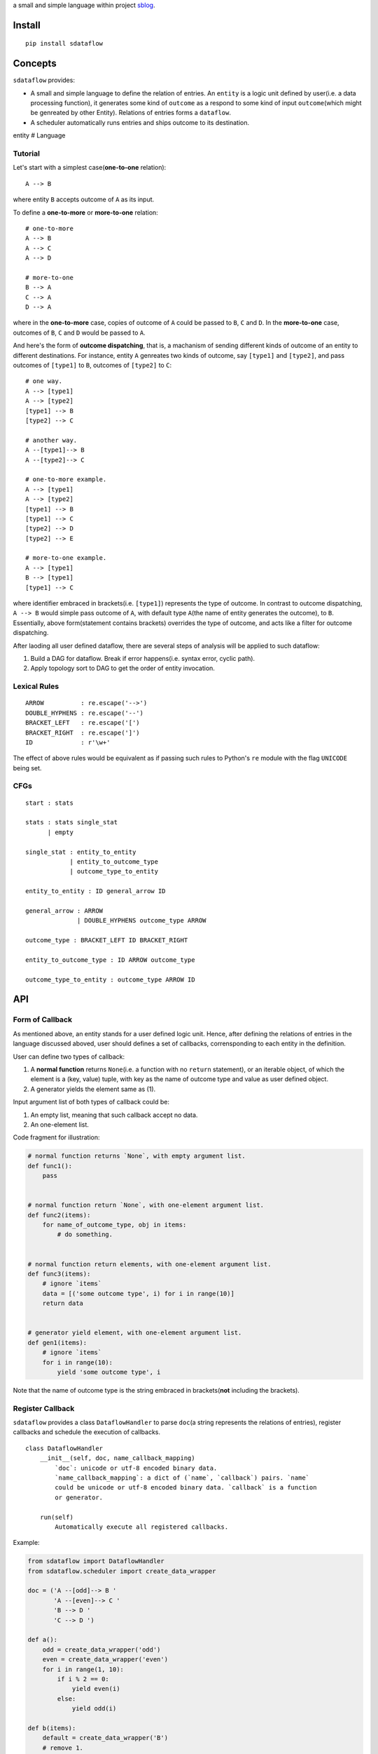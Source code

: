 a small and simple language within project
`sblog <https://github.com/haoxun/sblog>`__.

Install
=======

::

    pip install sdataflow

Concepts
========

``sdataflow`` provides:

-  A small and simple language to define the relation of entries. An
   ``entity`` is a logic unit defined by user(i.e. a data processing
   function), it generates some kind of ``outcome`` as a respond to some
   kind of input ``outcome``\ (which might be genreated by other
   Entity). Relations of entries forms a ``dataflow``.
-  A scheduler automatically runs entries and ships outcome to its
   destination.

entity # Language

Tutorial
--------

Let's start with a simplest case(\ **one-to-one** relation):

::

    A --> B

where entity ``B`` accepts outcome of ``A`` as its input.

To define a **one-to-more** or **more-to-one** relation:

::

    # one-to-more
    A --> B
    A --> C
    A --> D

    # more-to-one
    B --> A
    C --> A
    D --> A

where in the **one-to-more** case, copies of outcome of ``A`` could be
passed to ``B``, ``C`` and ``D``. In the **more-to-one** case, outcomes
of ``B``, ``C`` and ``D`` would be passed to ``A``.

And here's the form of **outcome dispatching**, that is, a machanism of
sending different kinds of outcome of an entity to different
destinations. For instance, entity ``A`` genreates two kinds of outcome,
say ``[type1]`` and ``[type2]``, and pass outcomes of ``[type1]`` to
``B``, outcomes of ``[type2]`` to ``C``:

::

    # one way.
    A --> [type1]
    A --> [type2]
    [type1] --> B
    [type2] --> C

    # another way.
    A --[type1]--> B
    A --[type2]--> C

    # one-to-more example.
    A --> [type1]
    A --> [type2]
    [type1] --> B
    [type1] --> C
    [type2] --> D
    [type2] --> E

    # more-to-one example.
    A --> [type1]
    B --> [type1]
    [type1] --> C

where identifier embraced in brackets(i.e. ``[type1]``) represents the
type of outcome. In contrast to outcome dispatching, ``A --> B`` would
simple pass outcome of ``A``, with default type ``A``\ (the name of
entity generates the outcome), to ``B``. Essentially, above
form(statement contains brackets) overrides the type of outcome, and
acts like a filter for outcome dispatching.

After laoding all user defined dataflow, there are several steps of
analysis will be applied to such dataflow:

1. Build a DAG for dataflow. Break if error happens(i.e. syntax error,
   cyclic path).
2. Apply topology sort to DAG to get the order of entity invocation.

Lexical Rules
-------------

::

    ARROW          : re.escape('-->')
    DOUBLE_HYPHENS : re.escape('--')
    BRACKET_LEFT   : re.escape('[')
    BRACKET_RIGHT  : re.escape(']')
    ID             : r'\w+'

The effect of above rules would be equivalent as if passing such rules
to Python's ``re`` module with the flag ``UNICODE`` being set.

CFGs
----

::

    start : stats

    stats : stats single_stat
          | empty
          
    single_stat : entity_to_entity
                | entity_to_outcome_type
                | outcome_type_to_entity
                
    entity_to_entity : ID general_arrow ID

    general_arrow : ARROW
                  | DOUBLE_HYPHENS outcome_type ARROW

    outcome_type : BRACKET_LEFT ID BRACKET_RIGHT
                  
    entity_to_outcome_type : ID ARROW outcome_type

    outcome_type_to_entity : outcome_type ARROW ID

API
===

Form of Callback
----------------

As mentioned above, an entity stands for a user defined logic unit.
Hence, after defining the relations of entries in the language discussed
aboved, user should defines a set of callbacks, corrensponding to each
entity in the definition.

User can define two types of callback:

1. A **normal function** returns ``None``\ (i.e. a function with no
   ``return`` statement), or an iterable object, of which the element is
   a (key, value) tuple, with key as the name of outcome type and value
   as user defined object.
2. A generator yields the element same as (1).

Input argument list of both types of callback could be:

1. An empty list, meaning that such callback accept no data.
2. An one-element list.

Code fragment for illustration:

.. code:: python

    # normal function returns `None`, with empty argument list.
    def func1():
        pass


    # normal function return `None`, with one-element argument list.
    def func2(items):
        for name_of_outcome_type, obj in items:
            # do something.


    # normal function return elements, with one-element argument list.
    def func3(items):
        # ignore `items`
        data = [('some outcome type', i) for i in range(10)]
        return data


    # generator yield element, with one-element argument list.
    def gen1(items):
        # ignore `items`
        for i in range(10):
            yield 'some outcome type', i

Note that the name of outcome type is the string embraced in
brackets(\ **not** including the brackets).

Register Callback
-----------------

``sdataflow`` provides a class ``DataflowHandler`` to parse ``doc``\ (a
string represents the relations of entries), register callbacks and
schedule the execution of callbacks.

::

    class DataflowHandler
        __init__(self, doc, name_callback_mapping)
            `doc`: unicode or utf-8 encoded binary data.
            `name_callback_mapping`: a dict of (`name`, `callback`) pairs. `name`
            could be unicode or utf-8 encoded binary data. `callback` is a function
            or generator.
        
        run(self)
            Automatically execute all registered callbacks.

Example:

.. code:: python

    from sdataflow import DataflowHandler
    from sdataflow.scheduler import create_data_wrapper

    doc = ('A --[odd]--> B '
           'A --[even]--> C '
           'B --> D '
           'C --> D ')

    def a():
        odd = create_data_wrapper('odd')
        even = create_data_wrapper('even')
        for i in range(1, 10):
            if i % 2 == 0:
                yield even(i)
            else:
                yield odd(i)

    def b(items):
        default = create_data_wrapper('B')
        # remove 1.
        for outcome_name, number in items:
            if number == 1:
                continue
            yield default(number)

    def c(items):
        default = create_data_wrapper('C')
        # remove 2.
        for outcome_name, number in items:
            if number == 2:
                continue
            yield default(number)

    def d(items):
        numbers = {i for _, i in items}
        assert set(range(3, 10)) == numbers

    name_callback_mapping = {
        'A': a,
        'B': b,
        'C': c,
        'D': d,
    }

    # parse `doc`, register `a`, `b`, `c`, `d`.
    handler = DataflowHandler(doc, name_callback_mapping)

    # execute callbacks.
    handler.run()

In above example, ``A`` generates numbers in the range of 1 to 9, of
which the odd numbers(1, 3, 5, 7, 9) are sent to ``B``, the even
numbers(2, 4, 6, 8) are sent to ``C``. Then ``B`` removes number 1 and
sends the rest(3, 5, 7, 9) to ``D``, while ``C`` removes number 2 and
sends the rest(4, 6, 8) to ``D``. Finally, ``D`` receives outcomes of
both ``C`` and ``D``, and make sure that is equal to
``set(range(3, 10))``.
